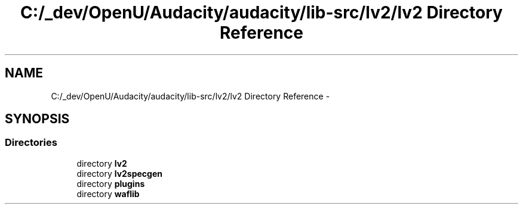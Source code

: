 .TH "C:/_dev/OpenU/Audacity/audacity/lib-src/lv2/lv2 Directory Reference" 3 "Thu Apr 28 2016" "Audacity" \" -*- nroff -*-
.ad l
.nh
.SH NAME
C:/_dev/OpenU/Audacity/audacity/lib-src/lv2/lv2 Directory Reference \- 
.SH SYNOPSIS
.br
.PP
.SS "Directories"

.in +1c
.ti -1c
.RI "directory \fBlv2\fP"
.br
.ti -1c
.RI "directory \fBlv2specgen\fP"
.br
.ti -1c
.RI "directory \fBplugins\fP"
.br
.ti -1c
.RI "directory \fBwaflib\fP"
.br
.in -1c
